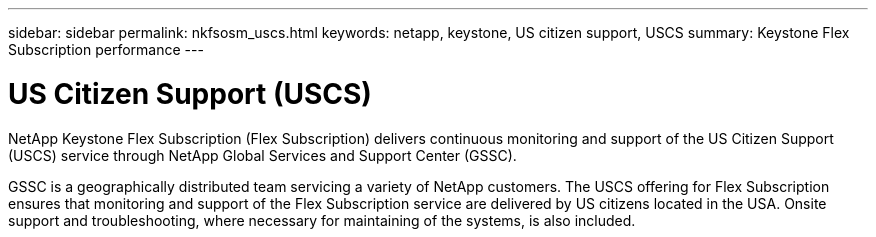 ---
sidebar: sidebar
permalink: nkfsosm_uscs.html
keywords: netapp, keystone, US citizen support, USCS
summary: Keystone Flex Subscription performance
---

= US Citizen Support (USCS)
:hardbreaks:
:nofooter:
:icons: font
:linkattrs:
:imagesdir: ./media/

[.lead]
NetApp Keystone Flex Subscription (Flex Subscription) delivers continuous monitoring and support of the US Citizen Support (USCS) service through NetApp Global Services and Support Center (GSSC).

GSSC is a geographically distributed team servicing a variety of NetApp customers. The USCS offering for Flex Subscription ensures that monitoring and support of the Flex Subscription service are delivered by US citizens located in the USA. Onsite support and troubleshooting, where necessary for maintaining of the systems, is also included.
